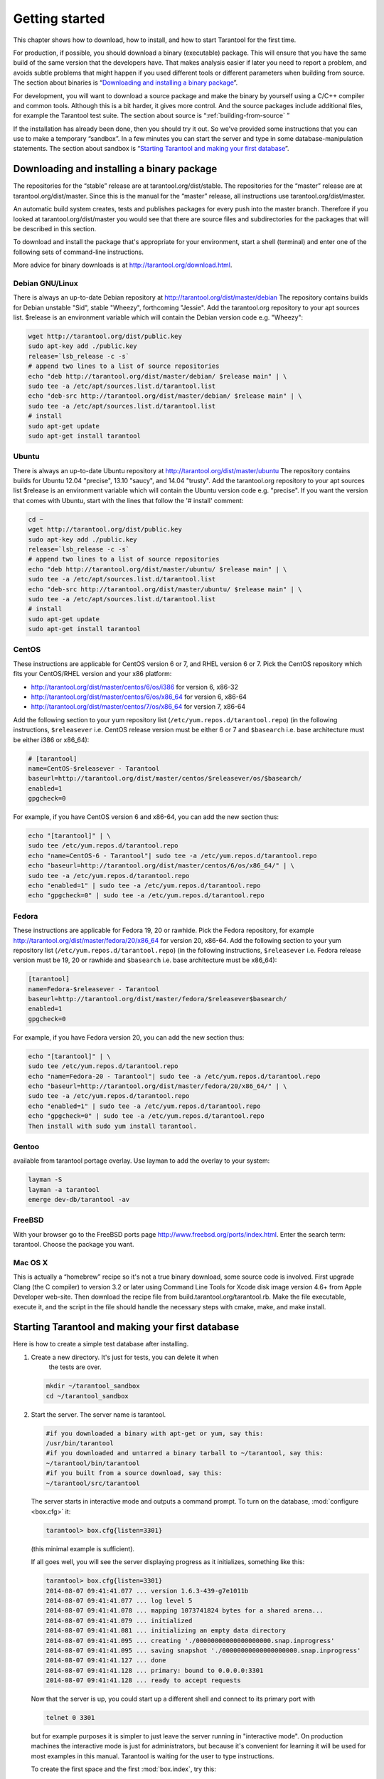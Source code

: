 -------------------------------------------------------------------------------
                        Getting started
-------------------------------------------------------------------------------


This chapter shows how to download, how to install, and how to start Tarantool
for the first time.

For production, if possible, you should download a binary (executable) package.
This will ensure that you have the same build of the same version that the
developers have. That makes analysis easier if later you need to report a problem,
and avoids subtle problems that might happen if you used different tools or
different parameters when building from source. The section about binaries is
“`Downloading and installing a binary package`_”.

For development, you will want to download a source package and make the binary
by yourself using a C/C++ compiler and common tools. Although this is a bit harder,
it gives more control. And the source packages include additional files, for example
the Tarantool test suite. The section about source is “:ref:`building-from-source` ”

If the installation has already been done, then you should try it out. So we've
provided some instructions that you can use to make a temporary “sandbox”. In a
few minutes you can start the server and type in some database-manipulation
statements. The section about sandbox is “`Starting Tarantool and making your first database`_”.

=====================================================================
            Downloading and installing a binary package
=====================================================================

The repositories for the “stable” release are at tarantool.org/dist/stable.
The repositories for the “master” release are at tarantool.org/dist/master.
Since this is the manual for the “master” release, all instructions use
tarantool.org/dist/master.

An automatic build system creates, tests and publishes packages for every
push into the master branch. Therefore if you looked at
tarantool.org/dist/master you would see that there are source files and
subdirectories for the packages that will be described in this section.

To download and install the package that's appropriate for your environment,
start a shell (terminal) and enter one of the following sets of command-line
instructions.

More advice for binary downloads is at http://tarantool.org/download.html.

~~~~~~~~~~~~~~~~~~~~~~~~~~~~~~~~~~~~~~~~~~~~~~~~~~~~~~~~~~~
                    Debian GNU/Linux
~~~~~~~~~~~~~~~~~~~~~~~~~~~~~~~~~~~~~~~~~~~~~~~~~~~~~~~~~~~

There is always an up-to-date Debian repository at
http://tarantool.org/dist/master/debian The repository contains builds for
Debian unstable "Sid", stable "Wheezy", forthcoming "Jessie". Add the
tarantool.org repository to your apt sources list. $release is an environment
variable which will contain the Debian version code e.g. "Wheezy":

.. code-block:: bash

    wget http://tarantool.org/dist/public.key
    sudo apt-key add ./public.key
    release=`lsb_release -c -s`
    # append two lines to a list of source repositories
    echo "deb http://tarantool.org/dist/master/debian/ $release main" | \
    sudo tee -a /etc/apt/sources.list.d/tarantool.list
    echo "deb-src http://tarantool.org/dist/master/debian/ $release main" | \
    sudo tee -a /etc/apt/sources.list.d/tarantool.list
    # install
    sudo apt-get update
    sudo apt-get install tarantool

~~~~~~~~~~~~~~~~~~~~~~~~~~~~~~~~~~~~~~~~~~~~~~~~~~~~~~~~~~~
                        Ubuntu
~~~~~~~~~~~~~~~~~~~~~~~~~~~~~~~~~~~~~~~~~~~~~~~~~~~~~~~~~~~

There is always an up-to-date Ubuntu repository at
http://tarantool.org/dist/master/ubuntu The repository contains builds for
Ubuntu 12.04 "precise", 13.10 "saucy", and 14.04 "trusty". Add the tarantool.org
repository to your apt sources list $release is an environment variable which
will contain the Ubuntu version code e.g. "precise". If you want the version
that comes with Ubuntu, start with the lines that follow the '# install' comment:

.. code-block:: lua

    cd ~
    wget http://tarantool.org/dist/public.key
    sudo apt-key add ./public.key
    release=`lsb_release -c -s`
    # append two lines to a list of source repositories
    echo "deb http://tarantool.org/dist/master/ubuntu/ $release main" | \
    sudo tee -a /etc/apt/sources.list.d/tarantool.list
    echo "deb-src http://tarantool.org/dist/master/ubuntu/ $release main" | \
    sudo tee -a /etc/apt/sources.list.d/tarantool.list
    # install
    sudo apt-get update
    sudo apt-get install tarantool


~~~~~~~~~~~~~~~~~~~~~~~~~~~~~~~~~~~~~~~~~~~~~~~~~~~~~~~~~~~
                        CentOS
~~~~~~~~~~~~~~~~~~~~~~~~~~~~~~~~~~~~~~~~~~~~~~~~~~~~~~~~~~~

These instructions are applicable for CentOS version 6 or 7, and RHEL version
6 or 7. Pick the CentOS repository which fits your CentOS/RHEL version and
your x86 platform:

* http://tarantool.org/dist/master/centos/6/os/i386 for version 6, x86-32
* http://tarantool.org/dist/master/centos/6/os/x86_64 for version 6, x86-64
* http://tarantool.org/dist/master/centos/7/os/x86_64 for version 7, x86-64

Add the following section to your yum repository list
(``/etc/yum.repos.d/tarantool.repo``) (in the following instructions, ``$releasever``
i.e. CentOS release version must be either 6 or 7 and ``$basearch`` i.e. base
architecture must be either i386 or x86_64):

.. code-block:: ini

    # [tarantool]
    name=CentOS-$releasever - Tarantool
    baseurl=http://tarantool.org/dist/master/centos/$releasever/os/$basearch/
    enabled=1
    gpgcheck=0

For example, if you have CentOS version 6 and x86-64, you can add the new section thus:

.. code-block:: bash

    echo "[tarantool]" | \
    sudo tee /etc/yum.repos.d/tarantool.repo
    echo "name=CentOS-6 - Tarantool"| sudo tee -a /etc/yum.repos.d/tarantool.repo
    echo "baseurl=http://tarantool.org/dist/master/centos/6/os/x86_64/" | \
    sudo tee -a /etc/yum.repos.d/tarantool.repo
    echo "enabled=1" | sudo tee -a /etc/yum.repos.d/tarantool.repo
    echo "gpgcheck=0" | sudo tee -a /etc/yum.repos.d/tarantool.repo

~~~~~~~~~~~~~~~~~~~~~~~~~~~~~~~~~~~~~~~~~~~~~~~~~~~~~~~~~~~
                          Fedora
~~~~~~~~~~~~~~~~~~~~~~~~~~~~~~~~~~~~~~~~~~~~~~~~~~~~~~~~~~~

These instructions are applicable for Fedora 19, 20 or rawhide. Pick the Fedora
repository, for example http://tarantool.org/dist/master/fedora/20/x86_64 for
version 20, x86-64. Add the following section to your yum repository list
(``/etc/yum.repos.d/tarantool.repo``) (in the following instructions,
``$releasever`` i.e. Fedora release version must be 19, 20 or rawhide and
``$basearch`` i.e. base architecture must be x86_64):

.. code-block:: ini

    [tarantool]
    name=Fedora-$releasever - Tarantool
    baseurl=http://tarantool.org/dist/master/fedora/$releasever$basearch/
    enabled=1
    gpgcheck=0

For example, if you have Fedora version 20, you can add the new section thus:

.. code-block:: bash

    echo "[tarantool]" | \
    sudo tee /etc/yum.repos.d/tarantool.repo
    echo "name=Fedora-20 - Tarantool"| sudo tee -a /etc/yum.repos.d/tarantool.repo
    echo "baseurl=http://tarantool.org/dist/master/fedora/20/x86_64/" | \
    sudo tee -a /etc/yum.repos.d/tarantool.repo
    echo "enabled=1" | sudo tee -a /etc/yum.repos.d/tarantool.repo
    echo "gpgcheck=0" | sudo tee -a /etc/yum.repos.d/tarantool.repo
    Then install with sudo yum install tarantool.

~~~~~~~~~~~~~~~~~~~~~~~~~~~~~~~~~~~~~~~~~~~~~~~~~~~~~~~~~~~
                          Gentoo
~~~~~~~~~~~~~~~~~~~~~~~~~~~~~~~~~~~~~~~~~~~~~~~~~~~~~~~~~~~

available from tarantool portage overlay. Use layman to add the overlay to your system:

.. code-block:: bash

    layman -S
    layman -a tarantool
    emerge dev-db/tarantool -av

~~~~~~~~~~~~~~~~~~~~~~~~~~~~~~~~~~~~~~~~~~~~~~~~~~~~~~~~~~~
                         FreeBSD
~~~~~~~~~~~~~~~~~~~~~~~~~~~~~~~~~~~~~~~~~~~~~~~~~~~~~~~~~~~

With your browser go to the FreeBSD ports page
http://www.freebsd.org/ports/index.html. Enter the search term: tarantool.
Choose the package you want.

~~~~~~~~~~~~~~~~~~~~~~~~~~~~~~~~~~~~~~~~~~~~~~~~~~~~~~~~~~~
                         Mac OS X
~~~~~~~~~~~~~~~~~~~~~~~~~~~~~~~~~~~~~~~~~~~~~~~~~~~~~~~~~~~

This is actually a “homebrew” recipe so it's not a true binary download,
some source code is involved. First upgrade Clang (the C compiler) to version 3.2
or later using Command Line Tools for Xcode disk image version 4.6+ from Apple
Developer web-site. Then download the recipe file from
build.tarantool.org/tarantool.rb. Make the file executable, execute it,
and the script in the file should handle the necessary steps with cmake, make,
and make install.

.. _first database:

=====================================================================
        Starting Tarantool and making your first database
=====================================================================

Here is how to create a simple test database after installing.

1. Create a new directory. It's just for tests, you can delete it when
    the tests are over.

   .. code-block:: bash

       mkdir ~/tarantool_sandbox
       cd ~/tarantool_sandbox

2. Start the server. The server name is tarantool.

   .. code-block:: bash

       #if you downloaded a binary with apt-get or yum, say this:
       /usr/bin/tarantool
       #if you downloaded and untarred a binary tarball to ~/tarantool, say this:
       ~/tarantool/bin/tarantool
       #if you built from a source download, say this:
       ~/tarantool/src/tarantool

   The server starts in interactive mode and outputs a command prompt.
   To turn on the database, :mod:`configure <box.cfg>` it:

   .. code-block:: lua

      tarantool> box.cfg{listen=3301}

   (this minimal example is sufficient).

   If all goes well, you will see the server displaying progress as it
   initializes, something like this:

   .. code-block:: bash

       tarantool> box.cfg{listen=3301}
       2014-08-07 09:41:41.077 ... version 1.6.3-439-g7e1011b
       2014-08-07 09:41:41.077 ... log level 5
       2014-08-07 09:41:41.078 ... mapping 1073741824 bytes for a shared arena...
       2014-08-07 09:41:41.079 ... initialized
       2014-08-07 09:41:41.081 ... initializing an empty data directory
       2014-08-07 09:41:41.095 ... creating './00000000000000000000.snap.inprogress'
       2014-08-07 09:41:41.095 ... saving snapshot './00000000000000000000.snap.inprogress'
       2014-08-07 09:41:41.127 ... done
       2014-08-07 09:41:41.128 ... primary: bound to 0.0.0.0:3301
       2014-08-07 09:41:41.128 ... ready to accept requests

   Now that the server is up, you could start up a different shell
   and connect to its primary port with

   .. code-block:: bash

       telnet 0 3301

   but for example purposes it is simpler to just leave the server
   running in "interactive mode". On production machines the
   interactive mode is just for administrators, but because it's
   convenient for learning it will be used for most examples in
   this manual. Tarantool is waiting for the user to type instructions.

   To create the first space and the first :mod:`box.index`, try this:

   .. code-block:: lua

       tarantool> s = box.schema.space.create('tester')
       tarantool> i = s:create_index('primary', {type = 'hash', parts = {1, 'NUM'}})

   To insert three “tuples” (our name for “records”) into the first “space” of the database try this:

   .. code-block:: lua

       tarantool> t = s:insert({1})
       tarantool> t = s:insert({2, 'Music'})
       tarantool> t = s:insert({3, 'Length', 93})

   To select a tuple from the first space of the database, using the first defined key, try this:

   .. code-block:: lua

       tarantool> s:select{3}

   Your terminal screen should now look like this:

   .. code-block:: lua

       tarantool> s = box.schema.space.create('tester')
       2014-06-10 12:04:18.158 ... creating './00000000000000000002.xlog.inprogress'
       ---
       ...
       tarantool> s:create_index('primary', {type = 'hash', parts = {1, 'NUM'}})
       ---
       ...
       tarantool> t = s:insert{1}
       ---
       ...
       tarantool> t = s:insert{2, 'Music'}
       ---
       ...
       tarantool> t = s:insert{3, 'Length', 93}
       ---
       ...
       tarantool> s:select{3}
       ---
       - - [3, 'Length', 93]
       ...

       tarantool>

   Now, to prepare for the example in the next section, try this:

   .. code-block:: lua

       tarantool> box.schema.user.grant('guest','read,write,execute','universe')
